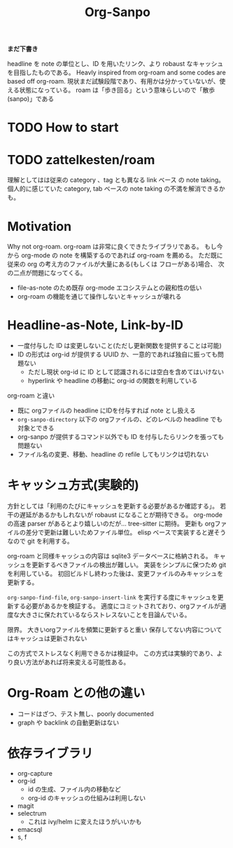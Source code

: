 #+title: Org-Sanpo

*まだ下書き*

headline を note の単位とし、ID を用いたリンク、より robaust なキャッシュを目指したものである。
Heavly inspired from org-roam and some codes are based off org-roam.
現状まだ試験段階であり、有用かは分かっていないが、使える状態になっている。
roam は「歩き回る」という意味らしいので「散歩(sanpo)」である

* TODO How to start

* TODO zattelkesten/roam

理解としてはは従来の category 、tag とも異なる link ベース の note taking。
個人的に感じていた category, tab ベースの note taking の不満を解消できるかも。

* Motivation

Why not org-roam.
org-roam は非常に良くできたライブラリである。
もし今から org-mode の note を構築するのであれば org-roam を薦める。
ただ既に従来の org の考え方のファイルが大量にある(もしくは フローがある)場合、
次の二点が問題になってくる。

 * file-as-note のため既存 org-mode エコシステムとの親和性の低い
 * org-roam の機能を通じて操作しないとキャッシュが壊れる

* Headline-as-Note, Link-by-ID

 * 一度付与した ID は変更しないこと(ただし更新関数を提供することは可能)
 * ID の形式は org-id が提供する UUID か、一意的であれば独自に振っても問題ない
   - ただし現状 org-id に ID として認識されるには空白を含めてはいけない
   - hyperlink や headline の移動に org-id の関数を利用している

org-roam と違い

 * 既に orgファイルの headline にIDを付与すれば note とし扱える
 * ~org-sanpo-directory~ 以下の orgファイルの、どのレベルの headline でも対象とできる
 * org-sanpo が提供するコマンド以外でも ID を付与したらリンクを張っても問題ない
 * ファイル名の変更、移動、headline の refile してもリンクは切れない

* キャッシュ方式(実験的)

方針としては「利用のたびにキャッシュを更新する必要があるか確認する」。
若干の遅延があるかもしれないが robaust になることが期待できる。
org-mode の高速 parser があるとより嬉しいのだが... tree-sitter に期待。
更新も orgファイルの差分で更新は難しいためファイル単位。
elisp ベースで実装すると遅そうなので git を利用する。

org-roam と同様キャッシュの内容は sqlite3 データベースに格納される。
キャッシュを更新するべきファイルの検出が難しい。
実装をシンプルに保つため git を利用している。
初回ビルドし終わった後は、変更ファイルのみキャッシュを更新する。

~org-sanpo-find-file~, ~org-sanpo-insert-link~ を実行する度にキャッシュを更新する必要があるかを検証する。
適度にコミットされており、orgファイルが適度な大きさに保たれているならストレスないことを目論んでいる。

限界。
大きいorgファイルを頻繁に更新すると重い
保存してない内容についてはキャッシュは更新されない

この方式でストレスなく利用できるかは検証中。
この方式は実験的であり、より良い方法があれば将来変える可能性ある。

* Org-Roam との他の違い

 * コードはざつ、テスト無し、poorly documented
 * graph や backlink の自動更新はない

* 依存ライブラリ

 * org-capture
 * org-id
   - id の生成、ファイル内の移動など
   - org-id のキャッシュの仕組みは利用しない
 * magit
 * selectrum
   - これは ivy/helm に変えたほうがいいかも
 * emacsql
 * s, f
